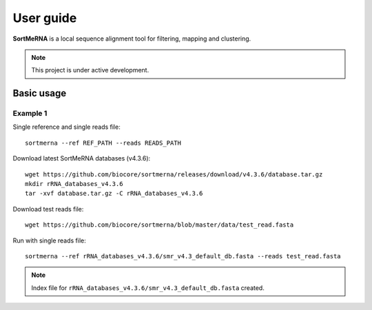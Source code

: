 ==========
User guide
==========

**SortMeRNA** is a local sequence alignment tool for filtering, mapping and clustering.

.. note::
   
   This project is under active development.

Basic usage
===========

Example 1
---------

Single reference and single reads file::

   sortmerna --ref REF_PATH --reads READS_PATH

Download latest SortMeRNA databases (v4.3.6)::

   wget https://github.com/biocore/sortmerna/releases/download/v4.3.6/database.tar.gz
   mkdir rRNA_databases_v4.3.6
   tar -xvf database.tar.gz -C rRNA_databases_v4.3.6

Download test reads file::

   wget https://github.com/biocore/sortmerna/blob/master/data/test_read.fasta

Run with single reads file::

   sortmerna --ref rRNA_databases_v4.3.6/smr_v4.3_default_db.fasta --reads test_read.fasta

.. note::
   
   Index file for ``rRNA_databases_v4.3.6/smr_v4.3_default_db.fasta`` created.
